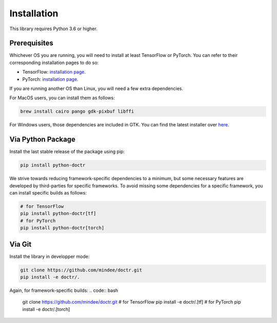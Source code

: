 
************
Installation
************

This library requires Python 3.6 or higher.


Prerequisites
=============

Whichever OS you are running, you will need to install at least TensorFlow or PyTorch. You can refer to their corresponding installation pages to do so:

* TensorFlow: `installation page <https://www.tensorflow.org/install/>`_.
* PyTorch: `installation page <https://pytorch.org/get-started/locally/#start-locally>`_.

If you are running another OS than Linux, you will need a few extra dependencies.

For MacOS users, you can install them as follows:

.. code:: shell

    brew install cairo pango gdk-pixbuf libffi

For Windows users, those dependencies are included in GTK. You can find the latest installer over `here <https://github.com/tschoonj/GTK-for-Windows-Runtime-Environment-Installer/releases>`_.


Via Python Package
==================

Install the last stable release of the package using pip:

.. code:: bash

    pip install python-doctr


We strive towards reducing framework-specific dependencies to a minimum, but some necessary features are developed by third-parties for specific frameworks. To avoid missing some dependencies for a specific framework, you can install specific builds as follows:

.. code:: bash

    # for TensorFlow
    pip install python-doctr[tf]
    # for PyTorch
    pip install python-doctr[torch]


Via Git
=======

Install the library in developper mode:

.. code:: bash

    git clone https://github.com/mindee/doctr.git
    pip install -e doctr/.

Again, for framework-specific builds:
.. code:: bash

    git clone https://github.com/mindee/doctr.git
    # for TensorFlow
    pip install -e doctr/.[tf]
    # for PyTorch
    pip install -e doctr/.[torch]
